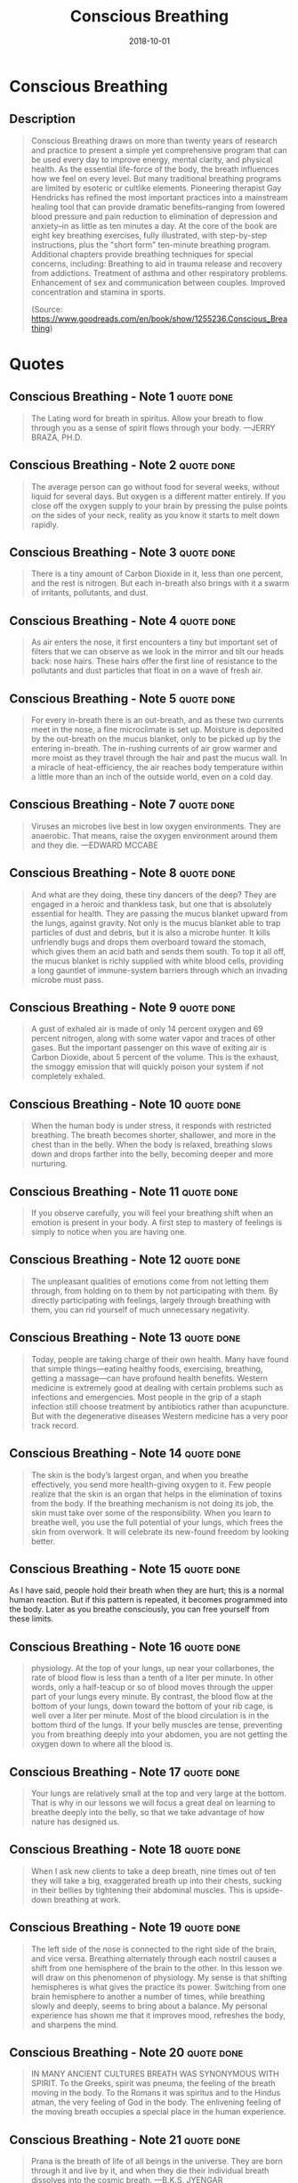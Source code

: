 :PROPERTIES:
:ID:       3749ac25-5a66-4d81-a4ad-456d146e273b
:END:
#+title: Conscious Breathing
#+filetags: :book:
#+date: 2018-10-01

* Conscious Breathing
  :PROPERTIES:
  :FINISHED: 2018-10
  :END:
** Description
#+begin_quote
Conscious Breathing draws on more than twenty years of research and practice to present a simple yet comprehensive program that can be used every day to improve energy, mental clarity, and physical health. As the essential life-force of the body, the breath influences how we feel on every level.  But many traditional breathing programs are limited by esoteric or cultlike elements.  Pioneering therapist Gay Hendricks has refined the most important practices into a mainstream healing tool that can provide dramatic benefits–ranging from lowered blood pressure and pain reduction to elimination of depression and anxiety–in as little as ten minutes a day. At the core of the book are eight key breathing exercises, fully illustrated, with step-by-step instructions, plus the "short form" ten-minute breathing program.  Additional chapters provide breathing techniques for special concerns, including: Breathing to aid in trauma release and recovery from addictions. Treatment of asthma and other respiratory problems. Enhancement of sex and communication between couples. Improved concentration and stamina in sports.

(Source: https://www.goodreads.com/en/book/show/1255236.Conscious_Breathing)
#+end_quote
* Quotes
** Conscious Breathing - Note 1                                                :quote:done:
#+begin_quote
The Lating word for breath in spiritus. Allow your breath to flow through you as a sense of spirit flows through your body. —JERRY BRAZA, PH.D.
#+end_quote

** Conscious Breathing - Note 2                                                :quote:done:
#+begin_quote
The average person can go without food for several weeks, without liquid for several days. But oxygen is a different matter entirely. If you close off the oxygen supply to your brain by pressing the pulse points on the sides of your neck, reality as you know it starts to melt down rapidly.
#+end_quote

** Conscious Breathing - Note 3                                                :quote:done:
#+begin_quote
There is a tiny amount of Carbon Dioxide in it, less than one percent, and the rest is nitrogen. But each in-breath also brings with it a swarm of irritants, pollutants, and dust.
#+end_quote

** Conscious Breathing - Note 4                                                :quote:done:
#+begin_quote
As air enters the nose, it first encounters a tiny but important set of filters that we can observe as we look in the mirror and tilt our heads back: nose hairs. These hairs offer the first line of resistance to the pollutants and dust particles that float in on a wave of fresh air.
#+end_quote

** Conscious Breathing - Note 5                                                :quote:done:
#+begin_quote
For every in-breath there is an out-breath, and as these two currents meet in the nose, a fine microclimate is set up. Moisture is deposited by the out-breath on the mucus blanket, only to be picked up by the entering in-breath. The in-rushing currents of air grow warmer and more moist as they travel through the hair and past the mucus wall. In a miracle of heat-efficiency, the air reaches body temperature within a little more than an inch of the outside world, even on a cold day.
#+end_quote

** Conscious Breathing - Note 7                                                :quote:done:
#+begin_quote
Viruses an microbes live best in low oxygen environments. They are anaerobic. That means, raise the oxygen environment around them and they die. —EDWARD MCCABE
#+end_quote

** Conscious Breathing - Note 8                                                :quote:done:
#+begin_quote
And what are they doing, these tiny dancers of the deep? They are engaged in a heroic and thankless task, but one that is absolutely essential for health. They are passing the mucus blanket upward from the lungs, against gravity. Not only is the mucus blanket able to trap particles of dust and debris, but it is also a microbe hunter. It kills unfriendly bugs and drops them overboard toward the stomach, which gives them an acid bath and sends them south. To top it all off, the mucus blanket is richly supplied with white blood cells, providing a long gauntlet of immune-system barriers through which an invading microbe must pass.
#+end_quote

** Conscious Breathing - Note 9                                                :quote:done:
#+begin_quote
A gust of exhaled air is made of only 14 percent oxygen and 69 percent nitrogen, along with some water vapor and traces of other gases. But the important passenger on this wave of exiting air is Carbon Dioxide, about 5 percent of the volume. This is the exhaust, the smoggy emission that will quickly poison your system if not completely exhaled.
#+end_quote


** Conscious Breathing - Note 10                                               :quote:done:
#+begin_quote
When the human body is under stress, it responds with restricted breathing. The breath becomes shorter, shallower, and more in the chest than in the belly. When the body is relaxed, breathing slows down and drops farther into the belly, becoming deeper and more nurturing.
#+end_quote

** Conscious Breathing - Note 11                                               :quote:done:
#+begin_quote
If you observe carefully, you will feel your breathing shift when an emotion is present in your body. A first step to mastery of feelings is simply to notice when you are having one.
#+end_quote

** Conscious Breathing - Note 12                                               :quote:done:
#+begin_quote
The unpleasant qualities of emotions come from not letting them through, from holding on to them by not participating with them. By directly participating with feelings, largely through breathing with them, you can rid yourself of much unnecessary negativity.
#+end_quote

** Conscious Breathing - Note 13                                               :quote:done:
#+begin_quote
Today, people are taking charge of their own health. Many have found that simple things—eating healthy foods, exercising, breathing, getting a massage—can have profound health benefits. Western medicine is extremely good at dealing with certain problems such as infections and emergencies. Most people in the grip of a staph infection still choose treatment by antibiotics rather than acupuncture. But with the degenerative diseases Western medicine has a very poor track record.
#+end_quote

** Conscious Breathing - Note 14                                               :quote:done:
#+begin_quote
The skin is the body’s largest organ, and when you breathe effectively, you send more health-giving oxygen to it. Few people realize that the skin is an organ that helps in the elimination of toxins from the body. If the breathing mechanism is not doing its job, the skin must take over some of the responsibility. When you learn to breathe well, you use the full potential of your lungs, which frees the skin from overwork. It will celebrate its new-found freedom by looking better.
#+end_quote

** Conscious Breathing - Note 15                                               :quote:done:
As I have said, people hold their breath when they are hurt; this is a normal human reaction. But if this pattern is repeated, it becomes programmed into the body. Later as you breathe consciously, you can free yourself from these limits.

** Conscious Breathing - Note 16                                               :quote:done:
#+begin_quote
physiology. At the top of your lungs, up near your collarbones, the rate of blood flow is less than a tenth of a liter per minute. In other words, only a half-teacup or so of blood moves through the upper part of your lungs every minute. By contrast, the blood flow at the bottom of your lungs, down toward the bottom of your rib cage, is well over a liter per minute. Most of the blood circulation is in the bottom third of the lungs. If your belly muscles are tense, preventing you from breathing deeply into your abdomen, you are not getting the oxygen down to where all the blood is.
#+end_quote

** Conscious Breathing - Note 17                                               :quote:done:
#+begin_quote
Your lungs are relatively small at the top and very large at the bottom. That is why in our lessons we will focus a great deal on learning to breathe deeply into the belly, so that we take advantage of how nature has designed us.
#+end_quote

** Conscious Breathing - Note 18                                               :quote:done:
#+begin_quote
When I ask new clients to take a deep breath, nine times out of ten they will take a big, exaggerated breath up into their chests, sucking in their bellies by tightening their abdominal muscles. This is upside-down breathing at work.
#+end_quote

** Conscious Breathing - Note 19                                               :quote:done:
#+begin_quote
The left side of the nose is connected to the right side of the brain, and vice versa. Breathing alternately through each nostril causes a shift from one hemisphere of the brain to the other. In this lesson we will draw on this phenomenon of physiology. My sense is that shifting hemispheres is what gives the practice its power. Switching from one brain hemisphere to another a number of times, while breathing slowly and deeply, seems to bring about a balance. My personal experience has shown me that it improves mood, refreshes the body, and sharpens the mind.
#+end_quote

** Conscious Breathing - Note 20                                               :quote:done:
#+begin_quote
IN MANY ANCIENT CULTURES BREATH WAS SYNONYMOUS WITH SPIRIT. To the Greeks, spirit was pneuma, the feeling of the breath moving in the body. To the Romans it was spiritus and to the Hindus atman, the very feeling of God in the body. The enlivening feeling of the moving breath occupies a special place in the human experience.
#+end_quote

** Conscious Breathing - Note 21                                               :quote:done:
#+begin_quote
Prana is the breath of life of all beings in the universe. They are born through it and live by it, and when they die their individual breath dissolves into the cosmic breath. —B.K.S. JYENGAR
#+end_quote

** Conscious Breathing - Note 22                                               :quote:done:
#+begin_quote
Many of these lessons are informed and inspired by Wilhelm Reich and Moshe Feldenkrais, two geniuses of our century. It was through Feldenkrais in particular that I learned the power of using creative, conscious movements—done very slowly—to open the breath.
#+end_quote

** Conscious Breathing - Note 23                                               :quote:done:
#+begin_quote
Beginning Position
#+end_quote

** Conscious Breathing - Note 24                                               :quote:done:
#+begin_quote
On the In-Breath, Roll Your Arms Up the Floor, Opening Your Chest as You Fill Your Belly
#+end_quote

** Conscious Breathing - Note 25                                               :quote:done:
#+begin_quote
As you have already seen, if there is a secret to conscious breathing, it is to relocate the center of breathing from the chest down into the lower abdomen. When you take a deep breath, you must learn to take it down deep in your center rather than up high in your chest. Later you can learn to center your breathing in your abdomen all day long. Surprisingly, the deeper you breathe in the center of your body, the more completely the rest of your body participates in each breath.
#+end_quote

** Conscious Breathing - Note 26                                               :quote:done:
#+begin_quote
craniosacral rhythm
#+end_quote

** Conscious Breathing - Note 27                                               :quote:done:
#+begin_quote
Take a big breath and hold it for ten or fifteen seconds. While your breath is held, see if you can feel a slow and gentle widening and narrowing of the head. With your breath rhythm out of the way, because your breath is held, you are more likely to be able to feel the rhythm. Each cycle of the craniosacral rhythm takes three or four seconds to swell and three or four seconds to recede. This is the average, although individuals may vary in the speed of their rhythm. Don’t hold your breath to the point of discomfort. Rest for a little while between breath-holdings.
#+end_quote

** Conscious Breathing - Note 28                                               :quote:done:
#+begin_quote
Any trauma you can breathe through loses its grip on you.
#+end_quote

** Conscious Breathing - Note 29                                               :quote:done:
#+begin_quote
My general observation is that people in cities do not breathe as deeply as people in the country. Noise, pollution, and other factors contribute to the collectively held breath of civilization.
#+end_quote

** Conscious Breathing - Note 30                                               :quote:done:
#+begin_quote
Predictably I have trouble sleeping the first night, due to sirens, horns, and such, but by the second or third night my body has made some adjustment that allows me to rest. If I am gone for a few days, I notice a definite unwinding effect when I return to the quiet and clean air of home. My body even lets go of fluids when I return, as if the stresses of urban life had encouraged it to hold on to moisture at the cellular level.
#+end_quote

** Conscious Breathing - Note 31                                               :quote:done:
#+begin_quote
ATHLETES’ TECHNIQUE ONE Increasing Stamina
#+end_quote

** Conscious Breathing - Note 32                                               :quote:done:
#+begin_quote
The basic technique involves lengthening the breath through a specific type of breath-counting, meanwhile coordinating it with the rhythm of your arms or legs. Since I mainly use it biking and hiking, my experience is in coordinating my breath with leg movement.
#+end_quote

** Conscious Breathing - Note 33                                               :quote:done:
#+begin_quote
ATHLETES’ TECHNIQUE TWO Honing Concentration
#+end_quote

** Conscious Breathing - Note 34                                               :quote:done:
#+begin_quote
Just take a relaxed, full breath, then say something true.
#+end_quote

** Conscious Breathing - Note 35                                               :quote:done:
#+begin_quote
ATHLETES’ TECHNIQUE THREE Quickly Coming into the Present
#+end_quote

** Conscious Breathing - Note 36                                               :quote:done:
#+begin_quote
you take three big, deep breaths and change your body position.
#+end_quote

** Conscious Breathing - Note 37                                               :quote:done:
#+begin_quote
If you would like to get to know the breadth of their knowledge, I can recommend Light on Pranayama (New York: Crossroad, 1985) by B.K.S. Iyengar and The Science of Breathing (Honesdale, PA: Himalayan Publishers, 1979) by Swami Rama and two Western colleagues, Rudolph Ballentine and Alan Hymes.
#+end_quote
